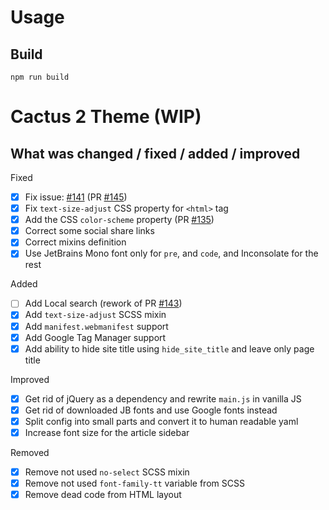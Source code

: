 * Usage

** Build

#+begin_src shell
  npm run build
#+end_src

* Cactus 2 Theme (WIP)

** What was changed / fixed / added / improved

**** Fixed

- [X] Fix issue: [[https://github.com/monkeyWzr/hugo-theme-cactus/issues/141][#141]] (PR [[https://github.com/monkeyWzr/hugo-theme-cactus/pull/145][#145]])
- [X] Fix =text-size-adjust= CSS property for =<html>= tag
- [X] Add the CSS =color-scheme= property (PR [[https://github.com/monkeyWzr/hugo-theme-cactus/pull/135][#135]])
- [X] Correct some social share links
- [X] Correct mixins definition
- [X] Use JetBrains Mono font only for =pre=, and =code=, and Inconsolate for the rest

**** Added

- [ ] Add Local search (rework of PR [[https://github.com/monkeyWzr/hugo-theme-cactus/pull/143][#143]])
- [X] Add =text-size-adjust= SCSS mixin
- [X] Add =manifest.webmanifest= support
- [X] Add Google Tag Manager support
- [X] Add ability to hide site title using =hide_site_title= and leave only page title

**** Improved

- [X] Get rid of jQuery as a dependency and rewrite =main.js= in vanilla JS
- [X] Get rid of downloaded JB fonts and use Google fonts instead
- [X] Split config into small parts and convert it to human readable yaml
- [X] Increase font size for the article sidebar

**** Removed

- [X] Remove not used =no-select= SCSS mixin
- [X] Remove not used =font-family-tt= variable from SCSS
- [X] Remove dead code from HTML layout
